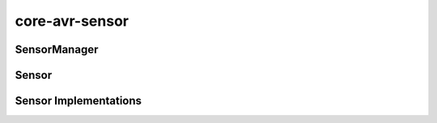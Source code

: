 ===============
core-avr-sensor
===============

.. _sensor-manager:

SensorManager
~~~~~~~~~~~~~
.. doxygenclass:: SensorManager
	:project: core
	:members:

.. _sensor:

Sensor
~~~~~~~~~~~~~~~~~~~~~~
.. doxygenclass:: Sensor
	:project: core
	:members:

.. _sensor-implementations:

Sensor Implementations
~~~~~~~~~~~~~~~~~~~~~~
.. doxygenclass:: Dht11Sensor
	:project: core